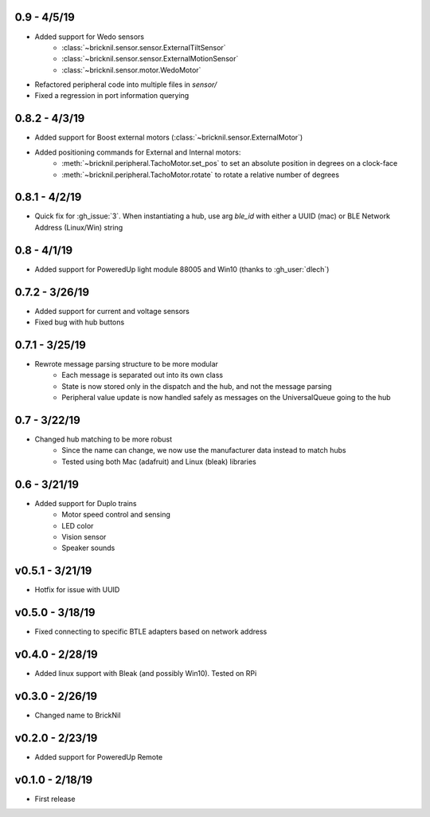 0.9 - 4/5/19
------------
- Added support for Wedo sensors 
   - :class:`~bricknil.sensor.sensor.ExternalTiltSensor`
   - :class:`~bricknil.sensor.sensor.ExternalMotionSensor`
   - :class:`~bricknil.sensor.motor.WedoMotor`
- Refactored peripheral code into multiple files in `sensor/`
- Fixed a regression in port information querying

0.8.2 - 4/3/19
--------------
- Added support for Boost external motors (:class:`~bricknil.sensor.ExternalMotor`)
- Added positioning commands for External and Internal motors:
    - :meth:`~bricknil.peripheral.TachoMotor.set_pos` to set an absolute position in degrees on a clock-face
    - :meth:`~bricknil.peripheral.TachoMotor.rotate` to rotate a relative number of degrees

0.8.1 - 4/2/19
--------------
- Quick fix for :gh_issue:`3`. When instantiating a hub, use arg `ble_id` with either a UUID (mac) or BLE Network Address (Linux/Win) string

0.8 - 4/1/19
------------
- Added support for PoweredUp light module 88005 and Win10 (thanks to :gh_user:`dlech`)

0.7.2 - 3/26/19
---------------
- Added support for current and voltage sensors
- Fixed bug with hub buttons

0.7.1 - 3/25/19
---------------
- Rewrote message parsing structure to be more modular
   - Each message is separated out into its own class
   - State is now stored only in the dispatch and the hub, and not the message parsing
   - Peripheral value update is now handled safely as messages on the UniversalQueue going to the hub

0.7 - 3/22/19
-------------
- Changed hub matching to be more robust
   - Since the name can change, we now use the manufacturer data instead to match hubs
   - Tested using both Mac (adafruit) and Linux (bleak) libraries

0.6 - 3/21/19
-------------
- Added support for Duplo trains
   - Motor speed control and sensing
   - LED color
   - Vision sensor
   - Speaker sounds

v0.5.1 - 3/21/19 
-----------------
- Hotfix for issue with UUID

v0.5.0 - 3/18/19
----------------
- Fixed connecting to specific BTLE adapters based on network address

v0.4.0 - 2/28/19     
---------------------
- Added linux support with Bleak (and possibly Win10).  Tested on RPi

v0.3.0 - 2/26/19     
---------------------
- Changed name to BrickNil

v0.2.0 - 2/23/19     
---------------------
- Added support for PoweredUp Remote

v0.1.0 - 2/18/19     
---------------------
- First release
